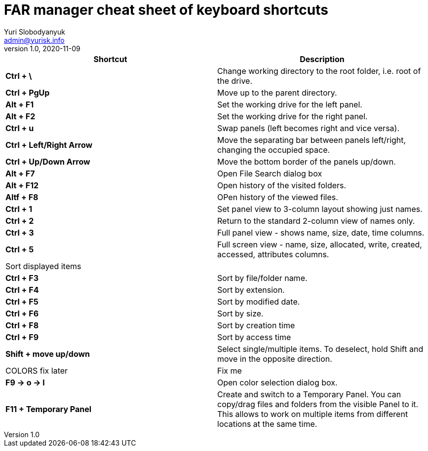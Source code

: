 = FAR manager cheat sheet of keyboard shortcuts
Yuri Slobodyanyuk <admin@yurisk.info>
v1.0, 2020-11-09
:homepage: https://yurisk.info


[cols=2, options="header"]
|===
|Shortcut
|Description


|*Ctrl + \*
|Change working directory to the root folder, i.e. root of the drive.

|*Ctrl + PgUp*
|Move up to the parent directory.

|*Alt + F1*
|Set the working drive for the left panel.

|*Alt + F2*
|Set the working drive for the right panel.

|*Ctrl + u*
|Swap panels (left becomes right and vice versa).

|*Ctrl + Left/Right Arrow*
|Move the separating bar between panels left/right, changing the occupied space.

|*Ctrl + Up/Down Arrow*
|Move the bottom border of the panels up/down.


|*Alt + F7*
|Open File Search dialog box

|*Alt + F12*
|Open history of the visited folders.

|*Altf + F8*
|OPen history of the viewed files.

|*Ctrl + 1*  
|Set panel view to 3-column layout showing just names.

|*Ctrl + 2*
|Return to the standard 2-column view of names only.

|*Ctrl + 3*
|Full panel view - shows name, size, date, time columns.

|*Ctrl + 5*
|Full screen view - name, size, allocated, write, created, accessed, attributes columns.

2+|Sort displayed items

|*Ctrl + F3*
| Sort by file/folder name.

|*Ctrl + F4*
|Sort by extension.

|*Ctrl + F5*
|Sort by modified date.

|*Ctrl + F6*
|Sort by size.

|*Ctrl + F8*
|Sort by creation time

|*Ctrl + F9*
|Sort by access time

|*Shift + move up/down*
|Select single/multiple items. To deselect, hold Shift and move in the opposite direction.
 

|COLORS fix later
| Fix me

|*F9 -> o -> l*
|Open color selection dialog box.

|*F11 + Temporary Panel*
| Create and switch to a Temporary Panel. You can copy/drag files and folders from the visible Panel to it. This allows to work on multiple items from different locations at the same time. 

|===
